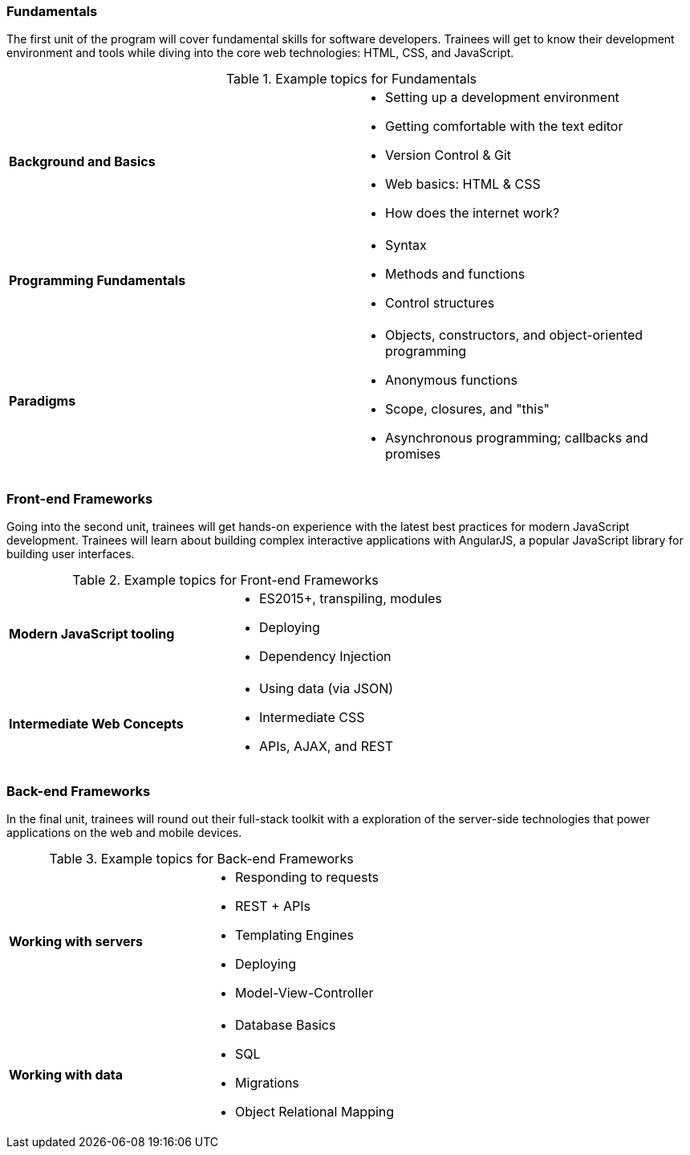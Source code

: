 === Fundamentals

The first unit of the program will cover fundamental skills for software developers. Trainees will get to know their development environment and tools while diving into the core web technologies: HTML, CSS, and JavaScript.

[cols="s,"]
.Example topics for Fundamentals
|===
 | Background and Basics
a|
* Setting up a development environment
* Getting comfortable with the text editor
* Version Control & Git
* Web basics: HTML & CSS
* How does the internet work?

 | Programming Fundamentals
a|
* Syntax
* Methods and functions
* Control structures

 | Paradigms
a|
* Objects, constructors, and object-oriented programming
* Anonymous functions
* Scope, closures, and "this"
* Asynchronous programming; callbacks and promises
|===

<<<

=== Front-end Frameworks

Going into the second unit, trainees will get hands-on experience with the latest best practices for modern JavaScript development. Trainees will learn about building complex interactive applications with AngularJS, a popular JavaScript library for building user interfaces.

[cols="s,"]
.Example topics for Front-end Frameworks
|===
 | Modern JavaScript tooling
a|
* ES2015+, transpiling, modules
* Deploying
* Dependency Injection

 | Intermediate Web Concepts
a|
* Using data (via JSON)
* Intermediate CSS
* APIs, AJAX, and REST
|===

<<<

=== Back-end Frameworks

In the final unit, trainees will round out their full-stack toolkit with a exploration of the server-side technologies that power applications on the web and mobile devices.

[cols="s,"]
.Example topics for Back-end Frameworks
|===
 | Working with servers
a|
* Responding to requests
* REST + APIs
* Templating Engines
* Deploying
* Model-View-Controller

 | Working with data
a|
* Database Basics
* SQL
* Migrations
* Object Relational Mapping
|===
